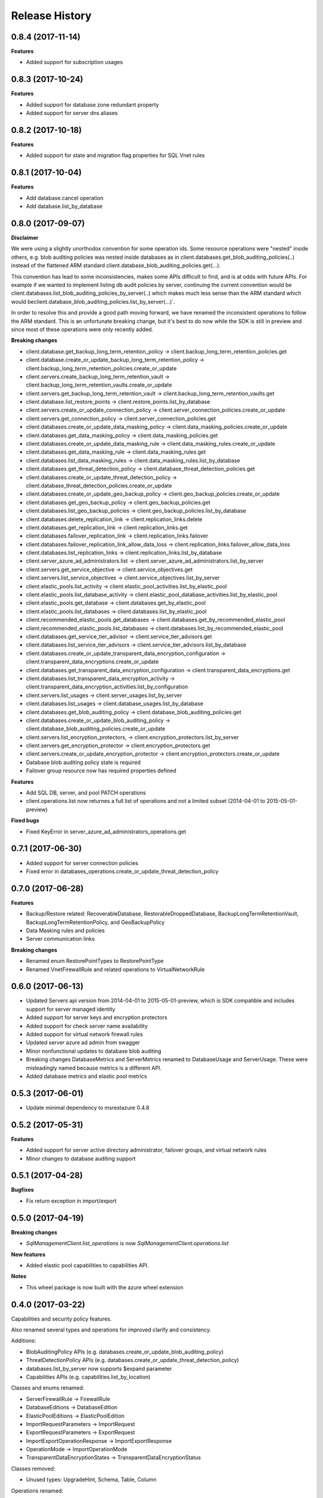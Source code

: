 .. :changelog:

Release History
===============

0.8.4 (2017-11-14)
++++++++++++++++++

**Features**

- Added support for subscription usages

0.8.3 (2017-10-24)
++++++++++++++++++

**Features**

- Added support for database zone redundant property
- Added support for server dns aliases

0.8.2 (2017-10-18)
++++++++++++++++++

**Features**

- Added support for state and migration flag properties for SQL Vnet rules

0.8.1 (2017-10-04)
++++++++++++++++++

**Features**

- Add database.cancel operation
- Add database.list_by_database

0.8.0 (2017-09-07)
++++++++++++++++++

**Disclaimer**

We were using a slightly unorthodox convention for some operation ids. 
Some resource operations were "nested" inside others, e.g. blob auditing policies was nested inside databases as in client.databases.get_blob_auditing_policies(..) 
instead of the flattened ARM standard client.database_blob_auditing_policies.get(...).

This convention has lead to some inconsistencies, makes some APIs difficult to find, and is at odds with future APIs. 
For example if we wanted to implement listing db audit policies by server, continuing the current convention would be 
client.databases.list_blob_auditing_policies_by_server(..) which makes much less sense than the ARM standard which would beclient.database_blob_auditing_policies.list_by_server(...)`.

In order to resolve this and provide a good path moving forward, 
we have renamed the inconsistent operations to follow the ARM standard. 
This is an unfortunate breaking change, but it's best to do now while the SDK is still in preview and since most of these operations were only recently added.

**Breaking changes**

- client.database.get_backup_long_term_retention_policy -> client.backup_long_term_retention_policies.get
- client.database.create_or_update_backup_long_term_retention_policy -> client.backup_long_term_retention_policies.create_or_update

- client.servers.create_backup_long_term_retention_vault -> client.backup_long_term_retention_vaults.create_or_update
- client.servers.get_backup_long_term_retention_vault -> client.backup_long_term_retention_vaults.get

- client.database.list_restore_points -> client.restore_points.list_by_database

- client.servers.create_or_update_connection_policy -> client.server_connection_policies.create_or_update
- client.servers.get_connection_policy -> client.server_connection_policies.get

- client.databases.create_or_update_data_masking_policy -> client.data_masking_policies.create_or_update
- client.databases.get_data_masking_policy -> client.data_masking_policies.get

- client.databases.create_or_update_data_masking_rule -> client.data_masking_rules.create_or_update
- client.databases.get_data_masking_rule -> client.data_masking_rules.get
- client.databases.list_data_masking_rules -> client.data_masking_rules.list_by_database

- client.databases.get_threat_detection_policy -> client.database_threat_detection_policies.get
- client.databases.create_or_update_threat_detection_policy -> client.database_threat_detection_policies.create_or_update

- client.databases.create_or_update_geo_backup_policy -> client.geo_backup_policies.create_or_update
- client.databases.get_geo_backup_policy -> client.geo_backup_policies.get
- client.databases.list_geo_backup_policies -> client.geo_backup_policies.list_by_database

- client.databases.delete_replication_link -> client.replication_links.delete
- client.databases.get_replication_link -> client.replication_links.get
- client.databases.failover_replication_link -> client.replication_links.failover
- client.databases.failover_replication_link_allow_data_loss -> client.replication_links.failover_allow_data_loss
- client.databases.list_replication_links -> client.replication_links.list_by_database

- client.server_azure_ad_administrators.list -> client.server_azure_ad_administrators.list_by_server
- client.servers.get_service_objective -> client.service_objectives.get
- client.servers.list_service_objectives -> client.service_objectives.list_by_server

- client.elastic_pools.list_activity -> client.elastic_pool_activities.list_by_elastic_pool
- client.elastic_pools.list_database_activity -> client.elastic_pool_database_activities.list_by_elastic_pool
- client.elastic_pools.get_database -> client.databases.get_by_elastic_pool
- client.elastic_pools.list_databases -> client.databases.list_by_elastic_pool

- client.recommended_elastic_pools.get_databases -> client.databases.get_by_recommended_elastic_pool
- client.recommended_elastic_pools.list_databases -> client.databases.list_by_recommended_elastic_pool

- client.databases.get_service_tier_advisor -> client.service_tier_advisors.get
- client.databases.list_service_tier_advisors -> client.service_tier_advisors.list_by_database

- client.databases.create_or_update_transparent_data_encryption_configuration -> client.transparent_data_encryptions.create_or_update
- client.databases.get_transparent_data_encryption_configuration -> client.transparent_data_encryptions.get
- client.databases.list_transparent_data_encryption_activity -> client.transparent_data_encryption_activities.list_by_configuration

- client.servers.list_usages -> client.server_usages.list_by_server
- client.databases.list_usages -> client.database_usages.list_by_database

- client.databases.get_blob_auditing_policy -> client.database_blob_auditing_policies.get
- client.databases.create_or_update_blob_auditing_policy -> client.database_blob_auditing_policies.create_or_update

- client.servers.list_encryption_protectors, -> client.encryption_protectors.list_by_server
- client.servers.get_encryption_protector -> client.encryption_protectors.get
- client.servers.create_or_update_encryption_protector -> client.encryption_protectors.create_or_update

- Database blob auditing policy state is required
- Failover group resource now has required properties defined

**Features**

- Add SQL DB, server, and pool PATCH operations
- client.operations.list now returnes a full list of operations and not a limited subset (2014-04-01 to 2015-05-01-preview)

**Fixed bugs**

- Fixed KeyError in server_azure_ad_administrators_operations.get

0.7.1 (2017-06-30)
++++++++++++++++++

- Added support for server connection policies
- Fixed error in databases_operations.create_or_update_threat_detection_policy

0.7.0 (2017-06-28)
++++++++++++++++++

**Features**

- Backup/Restore related: RecoverableDatabase, RestorableDroppedDatabase, BackupLongTermRetentionVault, BackupLongTermRetentionPolicy, and GeoBackupPolicy
- Data Masking rules and policies
- Server communication links

**Breaking changes**

- Renamed enum RestorePointTypes to RestorePointType
- Renamed VnetFirewallRule and related operations to VirtualNetworkRule

0.6.0 (2017-06-13)
++++++++++++++++++

- Updated Servers api version from 2014-04-01 to 2015-05-01-preview, which is SDK compatible and includes support for server managed identity
- Added support for server keys and encryption protectors
- Added support for check server name availability
- Added support for virtual network firewall rules
- Updated server azure ad admin from swagger
- Minor nonfunctional updates to database blob auditing
- Breaking changes DatabaseMetrics and ServerMetrics renamed to DatabaseUsage and ServerUsage. These were misleadingly named because metrics is a different API.
- Added database metrics and elastic pool metrics

0.5.3 (2017-06-01)
++++++++++++++++++

- Update minimal dependency to msrestazure 0.4.8

0.5.2 (2017-05-31)
++++++++++++++++++

**Features**

- Added support for server active directory administrator, failover groups, and virtual network rules
- Minor changes to database auditing support

0.5.1 (2017-04-28)
++++++++++++++++++

**Bugfixes**

- Fix return exception in import/export

0.5.0 (2017-04-19)
++++++++++++++++++

**Breaking changes**

- `SqlManagementClient.list_operations` is now `SqlManagementClient.operations.list`

**New features**

- Added elastic pool capabilities to capabilities API.

**Notes**

* This wheel package is now built with the azure wheel extension

0.4.0 (2017-03-22)
++++++++++++++++++

Capabilities and security policy features.

Also renamed several types and operations for improved clarify and
consistency.

Additions:

* BlobAuditingPolicy APIs (e.g. databases.create_or_update_blob_auditing_policy)
* ThreatDetectionPolicy APIs (e.g. databases.create_or_update_threat_detection_policy)
* databases.list_by_server now supports $expand parameter
* Capabilities APIs (e.g. capabilities.list_by_location)

Classes and enums renamed:

* ServerFirewallRule -> FirewallRule
* DatabaseEditions -> DatabaseEdition
* ElasticPoolEditions -> ElasticPoolEdition
* ImportRequestParameters -> ImportRequest
* ExportRequestParameters -> ExportRequest
* ImportExportOperationResponse -> ImportExportResponse
* OperationMode -> ImportOperationMode
* TransparentDataEncryptionStates -> TransparentDataEncryptionStatus

Classes removed:

* Unused types: UpgradeHint, Schema, Table, Column

Operations renamed:

* servers.get_by_resource_group -> servers.get
* servers.create_or_update_firewall_rule -> firewall_rules.create_or_update, and similar for get, list, and delete
* databases.import -> databases.create_import_operation
* servers.import -> databases.import
* databases.pause_data_warehouse -> databases.pause
* databases.resume_data_warehouse -> databases.resume
* recommended_elastic_pools.list -> recommended_elastic_pools.list_by_server

Operations removed:

* Removed ImportExport operation results APIs since these are handled automatically by Azure async pattern.

0.3.3 (2017-03-14)
++++++++++++++++++

* Add database blob auditing and threat detection operations

0.3.2 (2017-03-08)
++++++++++++++++++

* Add import/export operations
* Expanded documentation of create modes

0.3.1 (2017-03-01)
++++++++++++++++++

* Added ‘filter’ param to list databases

0.3.0 (2017-02-27)
++++++++++++++++++

**Breaking changes**

* Enums:

  * createMode renamed to CreateMode
  * Added ReadScale, SampleName, ServerState

* Added missing Database properties (failover_group_id, restore_point_in_time, read_scale, sample_name)
* Added missing ElasticPoolActivity properties (requested_*)
* Added missing ReplicationLink properties (is_termination_allowed, replication_mode)
* Added missing Server properties (external_administrator_*, state)
* Added operations APIs
* Removed unused Database.upgrade_hint property
* Removed unused RecommendedDatabaseProperties class
* Renamed incorrect RecommendedElasticPool.databases_property to databases
* Made firewall rule start/end ip address required
* Added missing kind property to many resources
* Many doc clarifications

0.2.0 (2016-12-12)
++++++++++++++++++

**Breaking changes**

* Parameters re-ordering (list_database_activity)
* Flatten create_or_update_firewall_rule from "parameters" to "start_ip_address" and "end_ip_address"

0.1.0 (2016-11-02)
++++++++++++++++++

* Initial Release
